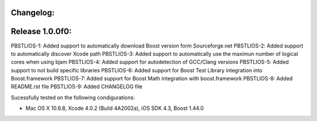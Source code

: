 Changelog:
================================================================================

Release 1.0.0f0:
================================================================================

PBSTLIOS-1: Added support to automatically download Boost version form Sourceforge.net  
PBSTLIOS-2: Added support to automatically discover Xcode path  
PBSTLIOS-3: Added support to automatically use the maximun number of logical cores when using bjam  
PBSTLIOS-4: Added support for autodetection of GCC/Clang versions  
PBSTLIOS-5: Added support to not build specific libraries  
PBSTLIOS-6: Added support for Boost Test Library integration into Boost.framework  
PBSTLIOS-7: Added support for Boost Math integration with boost.framework  
PBSTLIOS-8: Added README.rst file  
PBSTLIOS-9: Added CHANGELOG file

Sucessfully tested on the following condigurations:

- Mac OS X 10.6.8, Xcode 4.0.2 (Build 4A2002a), iOS SDK 4.3, Boost 1.44.0